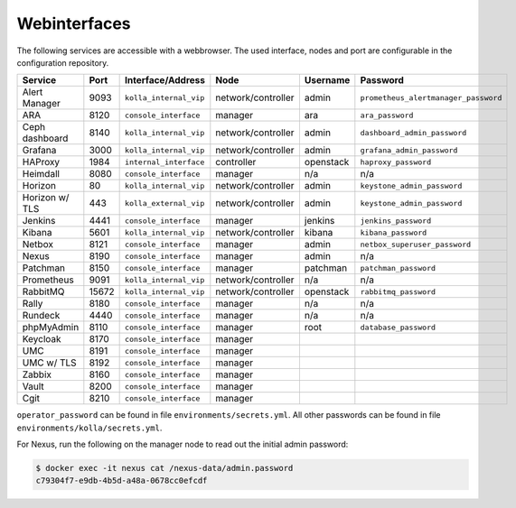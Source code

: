 =============
Webinterfaces
=============

The following services are accessible with a webbrowser. The used interface, nodes and port are
configurable in the configuration repository.

=============== ======== ====================== ================== ============ ===========================
**Service**     **Port** **Interface/Address**  **Node**           **Username** **Password**
--------------- -------- ---------------------- ------------------ ------------ ---------------------------
Alert Manager   9093     ``kolla_internal_vip`` network/controller admin        ``prometheus_alertmanager_password``
ARA             8120     ``console_interface``  manager            ara          ``ara_password``
Ceph dashboard  8140     ``kolla_internal_vip`` network/controller admin        ``dashboard_admin_password``
Grafana         3000     ``kolla_internal_vip`` network/controller admin        ``grafana_admin_password``
HAProxy         1984     ``internal_interface`` controller         openstack    ``haproxy_password``
Heimdall        8080     ``console_interface``  manager            n/a          n/a
Horizon           80     ``kolla_internal_vip`` network/controller admin        ``keystone_admin_password``
Horizon w/ TLS   443     ``kolla_external_vip`` network/controller admin        ``keystone_admin_password``
Jenkins         4441     ``console_interface``  manager            jenkins      ``jenkins_password``
Kibana          5601     ``kolla_internal_vip`` network/controller kibana       ``kibana_password``
Netbox          8121     ``console_interface``  manager            admin        ``netbox_superuser_password``
Nexus           8190     ``console_interface``  manager            admin        n/a
Patchman        8150     ``console_interface``  manager            patchman     ``patchman_password``
Prometheus      9091     ``kolla_internal_vip`` network/controller n/a          n/a
RabbitMQ        15672    ``kolla_internal_vip`` network/controller openstack    ``rabbitmq_password``
Rally           8180     ``console_interface``  manager            n/a          n/a
Rundeck         4440     ``console_interface``  manager            n/a          n/a
phpMyAdmin      8110     ``console_interface``  manager            root         ``database_password``
Keycloak        8170     ``console_interface``  manager
UMC             8191     ``console_interface``  manager
UMC w/ TLS      8192     ``console_interface``  manager
Zabbix          8160     ``console_interface``  manager
Vault           8200     ``console_interface``  manager
Cgit            8210     ``console_interface``  manager
=============== ======== ====================== ================== ============ ===========================

``operator_password`` can be found in file ``environments/secrets.yml``. All other passwords can be found
in file ``environments/kolla/secrets.yml``.

For Nexus, run the following on the manager node to read out the initial admin password:

.. code-block:: console

   $ docker exec -it nexus cat /nexus-data/admin.password
   c79304f7-e9db-4b5d-a48a-0678cc0efcdf
